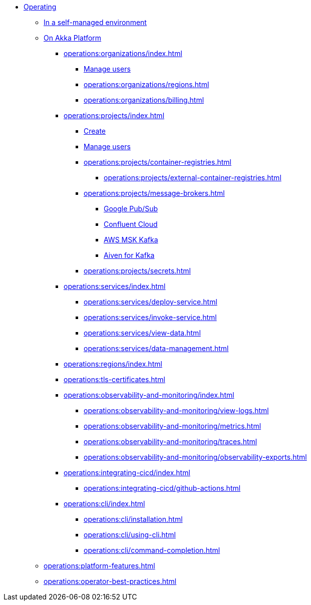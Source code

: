 // Operating Services

** xref:operations:index.adoc[Operating]
*** xref:operations:configuring.adoc[In a self-managed environment]
*** xref:operations:akka-platform.adoc[On Akka Platform]

**** xref:operations:organizations/index.adoc[]
***** xref:operations:organizations/manage-users.adoc[Manage users]
***** xref:operations:organizations/regions.adoc[]
***** xref:operations:organizations/billing.adoc[]

**** xref:operations:projects/index.adoc[]
***** xref:operations:projects/create-project.adoc[Create]
***** xref:operations:projects/manage-project-access.adoc[Manage users]
***** xref:operations:projects/container-registries.adoc[]
****** xref:operations:projects/external-container-registries.adoc[]
***** xref:operations:projects/message-brokers.adoc[]
****** xref:operations:projects/broker-google-pubsub.adoc[Google Pub/Sub]
****** xref:operations:projects/broker-confluent.adoc[Confluent Cloud]
****** xref:operations:projects/broker-aws-msk.adoc[AWS MSK Kafka]
****** xref:operations:projects/broker-aiven.adoc[Aiven for Kafka]
***** xref:operations:projects/secrets.adoc[]

**** xref:operations:services/index.adoc[]
***** xref:operations:services/deploy-service.adoc[]
***** xref:operations:services/invoke-service.adoc[]
***** xref:operations:services/view-data.adoc[]
***** xref:operations:services/data-management.adoc[]

**** xref:operations:regions/index.adoc[]

**** xref:operations:tls-certificates.adoc[]

**** xref:operations:observability-and-monitoring/index.adoc[]
***** xref:operations:observability-and-monitoring/view-logs.adoc[]
***** xref:operations:observability-and-monitoring/metrics.adoc[]
***** xref:operations:observability-and-monitoring/traces.adoc[]
***** xref:operations:observability-and-monitoring/observability-exports.adoc[]

**** xref:operations:integrating-cicd/index.adoc[]
***** xref:operations:integrating-cicd/github-actions.adoc[]

**** xref:operations:cli/index.adoc[]
***** xref:operations:cli/installation.adoc[]
***** xref:operations:cli/using-cli.adoc[]
***** xref:operations:cli/command-completion.adoc[]

*** xref:operations:platform-features.adoc[]
*** xref:operations:operator-best-practices.adoc[]